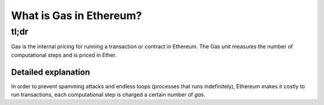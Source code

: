 What is Gas in Ethereum?
------------------------

tl;dr
^^^^^

Gas is the internal pricing for running a transaction or contract in
Ethereum. The Gas unit measures the number of computational steps and is
priced in Ether.

Detailed explanation
~~~~~~~~~~~~~~~~~~~~

In order to prevent spamming attacks and endless loops (processes that
runs indefinitely), Ethereum makes it costly to run transactions, each
computational step is charged a certain number of *gas*.
